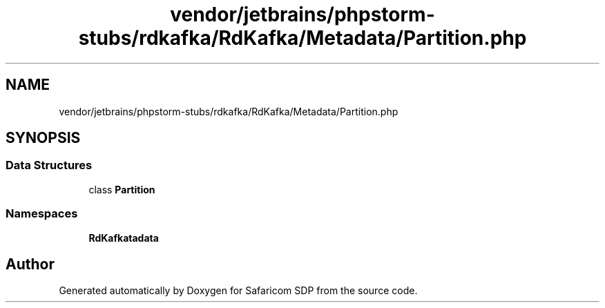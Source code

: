 .TH "vendor/jetbrains/phpstorm-stubs/rdkafka/RdKafka/Metadata/Partition.php" 3 "Sat Sep 26 2020" "Safaricom SDP" \" -*- nroff -*-
.ad l
.nh
.SH NAME
vendor/jetbrains/phpstorm-stubs/rdkafka/RdKafka/Metadata/Partition.php
.SH SYNOPSIS
.br
.PP
.SS "Data Structures"

.in +1c
.ti -1c
.RI "class \fBPartition\fP"
.br
.in -1c
.SS "Namespaces"

.in +1c
.ti -1c
.RI " \fBRdKafka\\Metadata\fP"
.br
.in -1c
.SH "Author"
.PP 
Generated automatically by Doxygen for Safaricom SDP from the source code\&.
